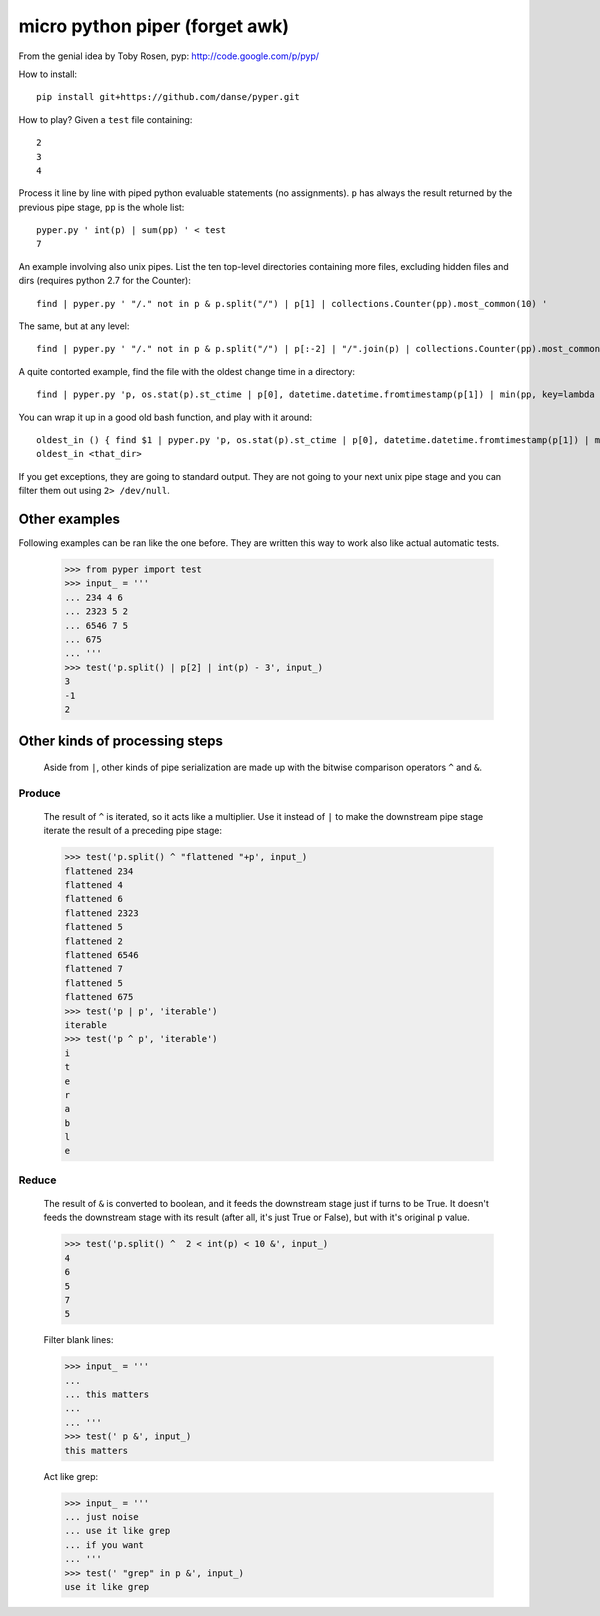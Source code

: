 micro python piper (forget awk)
===============================

From the genial idea by Toby Rosen, pyp:
http://code.google.com/p/pyp/


How to install::

 pip install git+https://github.com/danse/pyper.git

How to play? Given a ``test`` file containing::

 2
 3
 4

Process it line by line with piped python evaluable statements (no
assignments). ``p`` has always the result returned by the previous pipe stage,
``pp`` is the whole list::

 pyper.py ' int(p) | sum(pp) ' < test
 7

An example involving also unix pipes. List the ten top-level directories
containing more files, excluding hidden files and dirs (requires python 2.7 for
the Counter)::

 find | pyper.py ' "/." not in p & p.split("/") | p[1] | collections.Counter(pp).most_common(10) '

The same, but at any level::

 find | pyper.py ' "/." not in p & p.split("/") | p[:-2] | "/".join(p) | collections.Counter(pp).most_common(10) '

A quite contorted example, find the file with the oldest change time in a
directory::

 find | pyper.py 'p, os.stat(p).st_ctime | p[0], datetime.datetime.fromtimestamp(p[1]) | min(pp, key=lambda x:x[1]) | [str(i) for i in p]'

You can wrap it up in a good old bash function, and play with it around::

 oldest_in () { find $1 | pyper.py 'p, os.stat(p).st_ctime | p[0], datetime.datetime.fromtimestamp(p[1]) | min(pp, key=lambda x:x[1]) | [str(i) for i in p]'; }
 oldest_in <that_dir>

If you get exceptions, they are going to standard output. They are not going to
your next unix pipe stage and you can filter them out using ``2> /dev/null``.

Other examples
--------------

Following examples can be ran like the one before. They are written this way to
work also like actual automatic tests.

    >>> from pyper import test
    >>> input_ = '''
    ... 234 4 6
    ... 2323 5 2
    ... 6546 7 5
    ... 675
    ... '''
    >>> test('p.split() | p[2] | int(p) - 3', input_)
    3
    -1
    2

Other kinds of processing steps
-------------------------------

    Aside from ``|``, other kinds of pipe serialization are made up with the
    bitwise comparison operators ``^`` and ``&``.

Produce
.......

    The result of ``^`` is iterated, so it acts like a multiplier. Use it
    instead of ``|`` to make the downstream pipe stage iterate the result of a
    preceding pipe stage:

    >>> test('p.split() ^ "flattened "+p', input_)
    flattened 234
    flattened 4
    flattened 6
    flattened 2323
    flattened 5
    flattened 2
    flattened 6546
    flattened 7
    flattened 5
    flattened 675
    >>> test('p | p', 'iterable')
    iterable
    >>> test('p ^ p', 'iterable')
    i
    t
    e
    r
    a
    b
    l
    e

Reduce
......

    The result of ``&`` is converted to boolean, and it feeds the downstream
    stage just if turns to be True. It doesn't feeds the downstream stage with
    its result (after all, it's just True or False), but with it's original
    ``p`` value.

    >>> test('p.split() ^  2 < int(p) < 10 &', input_)
    4
    6
    5
    7
    5
    
    Filter blank lines:

    >>> input_ = '''
    ... 
    ... this matters
    ... 
    ... '''
    >>> test(' p &', input_)
    this matters

    Act like grep:

    >>> input_ = '''
    ... just noise
    ... use it like grep
    ... if you want
    ... '''
    >>> test(' "grep" in p &', input_)
    use it like grep
